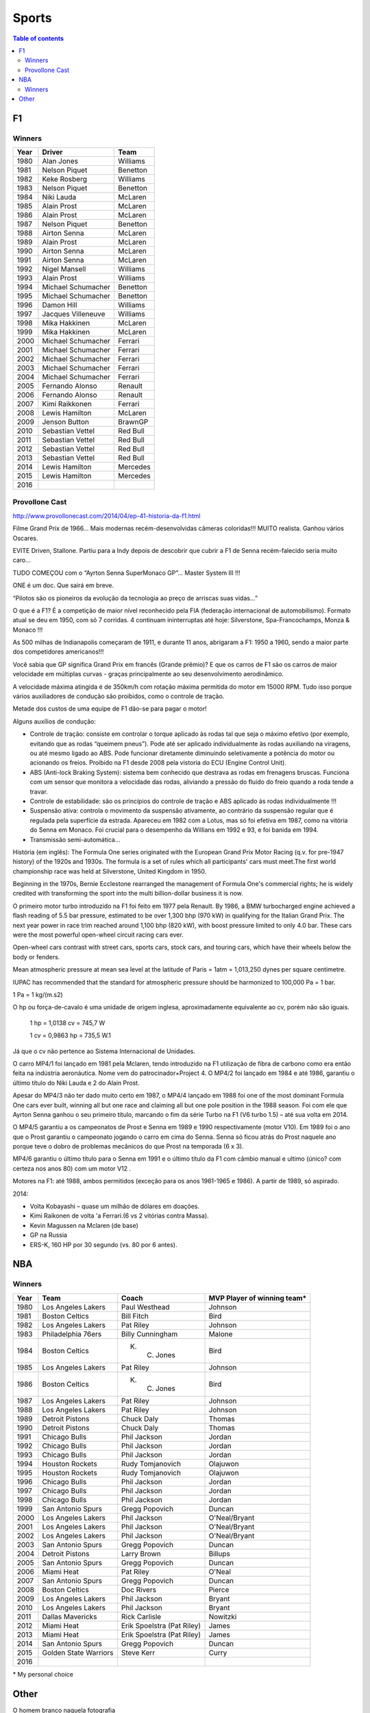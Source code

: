 Sports
##########

.. contents:: Table of contents

F1
****
Winners
========
======  ==================== ===================
Year    Driver               Team
======  ==================== ===================
1980    Alan Jones            Williams
1981    Nelson Piquet         Benetton
1982    Keke Rosberg          Williams
1983    Nelson Piquet         Benetton
1984    Niki Lauda            McLaren
1985    Alain Prost           McLaren
1986    Alain Prost           McLaren
1987    Nelson Piquet         Benetton
1988    Airton Senna          McLaren
1989    Alain Prost           McLaren
1990    Airton Senna          McLaren
1991    Airton Senna          McLaren
1992    Nigel Mansell         Williams
1993    Alain Prost           Williams
1994    Michael Schumacher    Benetton
1995    Michael Schumacher    Benetton
1996    Damon Hill            Williams
1997    Jacques Villeneuve    Williams
1998    Mika Hakkinen         McLaren
1999    Mika Hakkinen         McLaren
2000    Michael Schumacher    Ferrari
2001    Michael Schumacher    Ferrari
2002    Michael Schumacher    Ferrari
2003    Michael Schumacher    Ferrari
2004    Michael Schumacher    Ferrari
2005    Fernando Alonso       Renault
2006    Fernando Alonso       Renault
2007    Kimi Raikkonen        Ferrari
2008    Lewis Hamilton        McLaren
2009    Jenson Button         BrawnGP
2010    Sebastian Vettel      Red Bull
2011    Sebastian Vettel      Red Bull
2012    Sebastian Vettel      Red Bull
2013    Sebastian Vettel      Red Bull
2014    Lewis Hamilton        Mercedes
2015    Lewis Hamilton        Mercedes
2016    \                     \
======  ==================== ===================

Provollone Cast
================
http://www.provollonecast.com/2014/04/ep-41-historia-da-f1.html

Filme Grand Prix de 1966... Mais modernas recém-desenvolvidas câmeras coloridas!!! MUITO realista. Ganhou vários Oscares.

EVITE Driven, Stallone. Partiu para a Indy depois de descobrir que cubrir a F1 de Senna recém-falecido seria muito caro...

TUDO COMEÇOU com o “Ayrton Senna SuperMonaco GP”... Master System III !!!

ONE é um doc. Que sairá em breve.

“Pilotos são os pioneiros da evolução da tecnologia ao preço de arriscas suas vidas...”

O que é a F1? É a competição de maior nível reconhecido pela FIA (federação internacional de automobilismo). Formato atual se deu em 1950, com só 7 corridas. 4 continuam ininterruptas até hoje: Silverstone, Spa-Francochamps, Monza & Monaco !!!

As 500 milhas de Indianapolis começaram de 1911, e durante 11 anos, abrigaram a F1: 1950 a 1960, sendo a maior parte dos competidores americanos!!!

Você sabia que GP significa Grand Prix em francês (Grande prêmio)? E que os carros de F1 são os carros de maior velocidade em múltiplas curvas - graças principalmente ao seu desenvolvimento aerodinâmico.

A velocidade máxima atingida é de 350km/h com rotação máxima permitida do motor em 15000 RPM. Tudo isso porque vários auxiliadores de condução são proibidos, como o controle de tração.

Metade dos custos de uma equipe de F1 dão-se para pagar o motor!

Alguns auxílios de condução:

- Controle de tração: consiste em controlar o torque aplicado às rodas tal que seja o máximo efetivo (por exemplo, evitando que as rodas “queimem pneus”). Pode até ser aplicado individualmente às rodas auxiliando na viragens, ou até mesmo ligado ao ABS. Pode funcionar diretamente diminuindo seletivamente a potência do motor ou acionando os freios. Proibido na F1 desde 2008 pela vistoria do ECU (Engine Control Unit).
- ABS (Anti-lock Braking System): sistema bem conhecido que destrava as rodas em frenagens bruscas. Funciona com um sensor que monitora a velocidade das rodas, aliviando a pressão do fluido do freio quando a roda tende a travar.
- Controle de estabilidade: são os princípios do controle de tração e ABS aplicado às rodas individualmente !!!
- Suspensão ativa: controla o movimento da suspensão ativamente, ao contrário da suspensão regular que é regulada pela superfície da estrada. Apareceu em 1982 com a Lotus, mas só foi efetiva em 1987, como na vitória do Senna em Monaco. Foi crucial para o desempenho da Willians em 1992 e 93, e foi banida em 1994.
- Transmissão semi-automática...

História (em inglês):
The Formula One series originated with the European Grand Prix Motor Racing (q.v. for pre-1947 history) of the 1920s and 1930s. The formula is a set of rules which all participants' cars must meet.The first world championship race was held at Silverstone, United Kingdom in 1950. 

Beginning in the 1970s, Bernie Ecclestone rearranged the management of Formula One's commercial rights; he is widely credited with transforming the sport into the multi billion-dollar business it is now.

O primeiro motor turbo introduzido na F1 foi feito em 1977 pela Renault. By 1986, a BMW turbocharged engine achieved a flash reading of 5.5 bar pressure, estimated to be over 1,300 bhp (970 kW) in qualifying for the Italian Grand Prix. The next year power in race trim reached around 1,100 bhp (820 kW), with boost pressure limited to only 4.0 bar. These cars were the most powerful open-wheel circuit racing cars ever.

Open-wheel cars contrast with street cars, sports cars, stock cars, and touring cars, which have their wheels below the body or fenders.

Mean atmospheric pressure at mean sea level at the latitude of Paris = 1atm = 1,013,250 dynes per square centimetre.

IUPAC has recommended that the standard for atmospheric pressure should be harmonized to 100,000 Pa = 1 bar.

1 Pa = 1 kg/(m.s2)

O hp ou força-de-cavalo é uma unidade de origem inglesa, aproximadamente equivalente ao cv, porém não são iguais.

    1 hp = 1,0138 cv = 745,7 W

    1 cv = 0,9863 hp = 735,5 W.1

Já que o cv não pertence ao Sistema Internacional de Unidades.

O carro MP4/1 foi lançado em 1981 pela Mclaren, tendo introduzido na F1 utilização de fibra de carbono como era então feita na indústria aeronáutica. Nome vem do patrocinador+Project 4. O MP4/2 foi lançado em 1984 e até 1986, garantiu o último título do Niki Lauda e 2 do Alain Prost.

Apesar do MP4/3 não ter dado muito certo em 1987, o MP4/4 lançado em 1988 foi one of the most dominant Formula One cars ever built, winning all but one race and claiming all but one pole position in the 1988 season. Foi com ele que Ayrton Senna ganhou o seu primeiro título, marcando o fim da série Turbo na F1 (V6 turbo 1.5) – até sua volta em 2014.

O MP4/5 garantiu a os campeonatos de Prost e Senna em 1989 e 1990 respectivamente (motor V10). Em 1989 foi o ano que o Prost garantiu o campeonato jogando o carro em cima do Senna. Senna só ficou atrás do Prost naquele ano porque teve o dobro de problemas mecânicos do que Prost na temporada (6 x 3).

MP4/6 garantiu o último título para o Senna em 1991 e o último título da F1 com câmbio manual e ultimo (único? com certeza nos anos 80) com um motor V12 .

Motores na F1: até 1988, ambos permitidos (exceção para os anos 1961-1965 e 1986).
A partir de 1989, só aspirado. 

2014: 

* Volta Kobayashi – quase um milhão de dólares em doações.
* Kimi Raikonen de volta 'a Ferrari.(6 vs 2 vitórias contra Massa).
* Kevin Magussen na Mclaren (de base)
* GP na Russia
* ERS-K, 160 HP por 30 segundo (vs. 80 por 6 antes).


NBA
*****
Winners
========
==== ====================== ========================== =============================
Year Team                   Coach                      MVP Player of winning team\*
==== ====================== ========================== =============================
1980 Los Angeles Lakers     Paul Westhead              Johnson       
1981 Boston Celtics         Bill Fitch                 Bird          
1982 Los Angeles Lakers     Pat Riley                  Johnson       
1983 Philadelphia 76ers     Billy Cunningham           Malone        
1984 Boston Celtics         K. C. Jones                Bird          
1985 Los Angeles Lakers     Pat Riley                  Johnson       
1986 Boston Celtics         K. C. Jones                Bird          
1987 Los Angeles Lakers     Pat Riley                  Johnson       
1988 Los Angeles Lakers     Pat Riley                  Johnson       
1989 Detroit Pistons        Chuck Daly                 Thomas        
1990 Detroit Pistons        Chuck Daly                 Thomas        
1991 Chicago Bulls          Phil Jackson               Jordan        
1992 Chicago Bulls          Phil Jackson               Jordan        
1993 Chicago Bulls          Phil Jackson               Jordan        
1994 Houston Rockets        Rudy Tomjanovich           Olajuwon      
1995 Houston Rockets        Rudy Tomjanovich           Olajuwon      
1996 Chicago Bulls          Phil Jackson               Jordan        
1997 Chicago Bulls          Phil Jackson               Jordan        
1998 Chicago Bulls          Phil Jackson               Jordan        
1999 San Antonio Spurs      Gregg Popovich             Duncan        
2000 Los Angeles Lakers     Phil Jackson               O'Neal/Bryant 
2001 Los Angeles Lakers     Phil Jackson               O'Neal/Bryant 
2002 Los Angeles Lakers     Phil Jackson               O'Neal/Bryant 
2003 San Antonio Spurs      Gregg Popovich             Duncan        
2004 Detroit Pistons        Larry Brown                Billups       
2005 San Antonio Spurs      Gregg Popovich             Duncan        
2006 Miami Heat             Pat Riley                  O'Neal        
2007 San Antonio Spurs      Gregg Popovich             Duncan        
2008 Boston Celtics         Doc Rivers                 Pierce        
2009 Los Angeles Lakers     Phil Jackson               Bryant        
2010 Los Angeles Lakers     Phil Jackson               Bryant        
2011 Dallas Mavericks       Rick Carlisle              Nowitzki      
2012 Miami Heat             Erik Spoelstra (Pat Riley) James         
2013 Miami Heat             Erik Spoelstra (Pat Riley) James         
2014 San Antonio Spurs      Gregg Popovich             Duncan        
2015 Golden State Warriors  Steve Kerr                 Curry
2016 \
==== ====================== ========================== =============================

\* My personal choice 

Other
*********
O homem branco naquela fotografia

- http://www.esquerda.net/artigo/o-homem-branco-naquela-fotografia/39275
